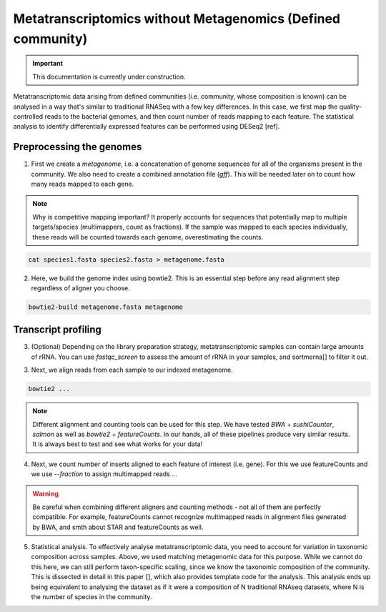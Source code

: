 -------------------------------------------------------------
Metatranscriptomics without Metagenomics (Defined community)
-------------------------------------------------------------

.. important::

    This documentation is currently under construction.

.. _tutorials:

Metatranscriptomic data arising from defined communities (i.e. community, whose composition is known) can be analysed in a way that's similar to traditional RNASeq with a few key differences. In this case, we first map the quality-controlled reads to the bacterial genomes, and then count number of reads mapping to each feature. The statistical analysis to identify differentially expressed features can be performed using DESeq2 [ref].

.. mermaid::

  flowchart LR
          id1(Preprocessing the genome) --> id2(create<br/>metagenome<br/>fa:fa-cog cat)
          id2 --> id3(genome<br/>index<br/>fa:fa-cog bowtie2)
          classDef tool fill:#96D2E7,stroke:#F8F7F7,stroke-width:1px;
          style id1 fill:#5A729A,stroke:#F8F7F7,stroke-width:1px,color:#fff
          class id2,id3 tool

.. mermaid::
  flowchart LR
        id1(RNAseq) --> id2(Genome<br/>alignment<br/>fa:fa-cog bowtie2)
        id2 --> id3(Insert<br/>counting<br/>fa:fa-cog featureCounts)
        id3 --> id4(Statistical/<br/>analysis<br/>fa:fa-cog DESeq2)
        classDef tool fill:#96D2E7,stroke:#F8F7F7,stroke-width:1px;
        style id1 fill:#5A729A,stroke:#F8F7F7,stroke-width:1px,color:#fff
        class id2,id3,id4 tool


Preprocessing the genomes
^^^^^^^^^^^^^^^^^^^^^^^^^
1. First we create a `metagenome`, i.e. a concatenation of genome sequences for all of the organisms present in the community. We also need to create a combined annotation file (`gff`). This will be needed later on to count how many reads mapped to each gene.

.. note::
  Why is competitive mapping important? It properly accounts for sequences that potentially map to multiple targets/species (multimappers, count as fractions). If the sample was mapped to each species individually, these reads will be counted towards each genome, overestimating the counts.

.. code::

  cat species1.fasta species2.fasta > metagenome.fasta

2. Here, we build the genome index using bowtie2. This is an essential step before any read alignment step regardless of aligner you choose.

.. code::

  bowtie2-build metagenome.fasta metagenome

Transcript profiling
^^^^^^^^^^^^^^^^^^^^
3. (Optional) Depending on the library preparation strategy, metatranscriptomic samples can contain large amounts of rRNA. You can use `fastqc_screen` to assess the amount of rRNA in your samples, and sortmerna[] to filter it out.

3. Next, we align reads from each sample to our indexed metagenome.

.. code::

  bowtie2 ...


.. note:: Different alignment and counting tools can be used for this step. We have tested `BWA` + `sushiCounter`, `salmon` as well as `bowtie2` + `featureCounts`. In our hands, all of these pipelines produce very similar results. It is always best to test and see what works for your data!

4. Next, we count number of inserts aligned to each feature of interest (i.e. gene). For this we use featureCounts and we use `--fraction` to assign multimapped reads ...

.. code::
  featureCounts ...


.. warning::
  Be careful when combining different aligners and counting methods - not all of them are perfectly compatible. For example, featureCounts cannot recognize multimapped reads in alignment files generated by BWA, and smth about STAR and featureCounts as well.


5. Statistical analysis. To effectively analyse metatranscriptomic data, you need to account for variation in taxonomic composition across samples. Above, we used matching metagenomic data for this purpose. While we cannot do this here, we can still perform taxon-specific scaling, since we know the taxonomic composition of the community. This is dissected in detail in this paper [], which also provides template code for the analysis. This analysis ends up being equivalent to analysing the dataset as if it were a composition of N traditional RNAseq datasets, where N is the number of species in the community.
